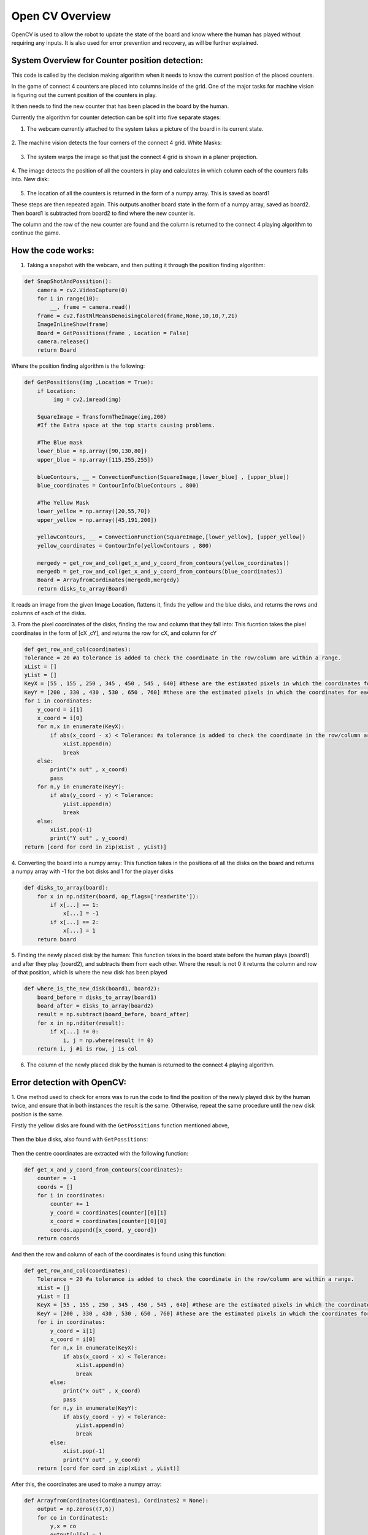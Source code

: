 Open CV Overview
===============================
OpenCV is used to allow the robot to update the state of the board and know where the human has played without requiring any inputs.
It is also used for error prevention and recovery, as will be further explained.

System Overview for Counter position detection:
--------------------------------------------------

This code is called by the decision making algorithm when it needs to know the current position of the placed counters.

In the game of connect 4 counters are placed into columns inside of the grid. One of the major tasks for machine vision is figuring out the current position of the counters in play.

It then needs to find the new counter that has been placed in the board by the human.

Currently the algorithm for counter detection can be split into five separate stages:

1. The webcam currently attached to the system takes a picture of the board in its current state.

.. figure:: _static/snapshot_one.png
    :align: center
    :figclass: align-center


2. The machine vision detects the four corners of the connect 4 grid.
White Masks:


.. figure:: _static/white_masks.png
    :align: center
    :figclass: align-center



3. The system warps the image so that just the connect 4 grid is shown in a planer projection.


.. figure:: _static/flattened.png
    :align: center
    :figclass: align-center



4. The image detects the position of all the counters in play and calculates in which column each of the counters falls into.
New disk:


.. figure:: _static/masked.png
    :align: center
    :figclass: align-center


5. The location of all the counters is returned in the form of a numpy array. This is saved as board1

These steps are then repeated again. This outputs another board state in the form of a numpy array, saved as board2. Then board1 is subtracted from board2 to find where the new counter is.

The column and the row of the new counter are found and the column is returned to the connect 4 playing algorithm to continue the game.

How the code works:
--------------------------------------------------
1. Taking a snapshot with the webcam, and then putting it through the position finding algorithm:

.. code-block:: python

  def SnapShotAndPossition():
      camera = cv2.VideoCapture(0)
      for i in range(10):
          __, frame = camera.read()
      frame = cv2.fastNlMeansDenoisingColored(frame,None,10,10,7,21)
      ImageInlineShow(frame)
      Board = GetPossitions(frame , Location = False)
      camera.release()
      return Board


Where the position finding algorithm is the following:

.. code-block:: python

  def GetPossitions(img ,Location = True):
      if Location:
           img = cv2.imread(img)

      SquareImage = TransformTheImage(img,200)
      #If the Extra space at the top starts causing problems.

      #The Blue mask
      lower_blue = np.array([90,130,80])
      upper_blue = np.array([115,255,255])

      blueContours, __ = ConvectionFunction(SquareImage,[lower_blue] , [upper_blue])
      blue_coordinates = ContourInfo(blueContours , 800)

      #The Yellow Mask
      lower_yellow = np.array([20,55,70])
      upper_yellow = np.array([45,191,200])

      yellowContours, __ = ConvectionFunction(SquareImage,[lower_yellow], [upper_yellow])
      yellow_coordinates = ContourInfo(yellowContours , 800)

      mergedy = get_row_and_col(get_x_and_y_coord_from_contours(yellow_coordinates))
      mergedb = get_row_and_col(get_x_and_y_coord_from_contours(blue_coordinates))
      Board = ArrayfromCordinates(mergedb,mergedy)
      return disks_to_array(Board)



It reads an image from the given Image Location, flattens it, finds the yellow and the blue disks,
and returns the rows and columns of each of the disks.

3. From the pixel coordinates of the disks, finding the row and column that they fall into:
This fucntion takes the pixel coordinates in the form of [cX ,cY], and returns the row for cX, and column for cY

.. code-block:: python

  def get_row_and_col(coordinates):
  Tolerance = 20 #a tolerance is added to check the coordinate in the row/column are within a range.
  xList = []
  yList = []
  KeyX = [55 , 155 , 250 , 345 , 450 , 545 , 640] #these are the estimated pixels in which the coordinates for each column lie in
  KeyY = [200 , 330 , 430 , 530 , 650 , 760] #these are the estimated pixels in which the coordinates for each row lie in
  for i in coordinates:
      y_coord = i[1]
      x_coord = i[0]
      for n,x in enumerate(KeyX):
          if abs(x_coord - x) < Tolerance: #a tolerance is added to check the coordinate in the row/column are within a range.
              xList.append(n)
              break
      else:
          print("x out" , x_coord)
          pass
      for n,y in enumerate(KeyY):
          if abs(y_coord - y) < Tolerance:
              yList.append(n)
              break
      else:
          xList.pop(-1)
          print("Y out" , y_coord)
  return [cord for cord in zip(xList , yList)]


4. Converting the board into a numpy array:
This function takes in the positions of all the disks on the board and returns a numpy
array with -1 for the bot disks and 1 for the player disks

.. code-block:: python

  def disks_to_array(board):
      for x in np.nditer(board, op_flags=['readwrite']):
          if x[...] == 1:
              x[...] = -1
          if x[...] == 2:
              x[...] = 1
      return board


5. Finding the newly placed disk by the human:
This function takes in the board state before the human plays (board1) and after they play
(board2), and subtracts them from each other. Where the result is not 0 it returns the column
and row of that position, which is where the new disk has been played

.. code-block:: python

  def where_is_the_new_disk(board1, board2):
      board_before = disks_to_array(board1)
      board_after = disks_to_array(board2)
      result = np.subtract(board_before, board_after)
      for x in np.nditer(result):
          if x[...] != 0:
              i, j = np.where(result != 0)
      return i, j #i is row, j is col


6. The column of the newly placed disk by the human is returned to the connect 4 playing algorithm.

Error detection with OpenCV:
--------------------------------------------------
1. One method used to check for errors was to run the code to find the position of the newly played disk by the human twice, and ensure that in both instances the result is the same.
Otherwise, repeat the same procedure until the new disk position is the same.

Firstly the yellow disks are found with the ``GetPossitions`` function mentioned above,


.. figure:: _static/yellow_masks.png
    :align: center
    :figclass: align-center

Then the blue disks, also found with ``GetPossitions``:


.. figure:: _static/blue_masks.png
    :align: center
    :figclass: align-center

Then the centre coordinates are extracted with the following function:

.. code-block:: python

  def get_x_and_y_coord_from_contours(coordinates):
      counter = -1
      coords = []
      for i in coordinates:
          counter += 1
          y_coord = coordinates[counter][0][1]
          x_coord = coordinates[counter][0][0]
          coords.append([x_coord, y_coord])
      return coords


And then the row and column of each of the coordinates is found using this function:

.. code-block:: python

  def get_row_and_col(coordinates):
      Tolerance = 20 #a tolerance is added to check the coordinate in the row/column are within a range.
      xList = []
      yList = []
      KeyX = [55 , 155 , 250 , 345 , 450 , 545 , 640] #these are the estimated pixels in which the coordinates for each column lie in
      KeyY = [200 , 330 , 430 , 530 , 650 , 760] #these are the estimated pixels in which the coordinates for each row lie in
      for i in coordinates:
          y_coord = i[1]
          x_coord = i[0]
          for n,x in enumerate(KeyX):
              if abs(x_coord - x) < Tolerance:
                  xList.append(n)
                  break
          else:
              print("x out" , x_coord)
              pass
          for n,y in enumerate(KeyY):
              if abs(y_coord - y) < Tolerance:
                  yList.append(n)
                  break
          else:
              xList.pop(-1)
              print("Y out" , y_coord)
      return [cord for cord in zip(xList , yList)]

After this, the coordinates are used to make a numpy array:

.. code-block:: python

  def ArrayfromCordinates(Cordinates1, Cordinates2 = None):
      output = np.zeros((7,6))
      for co in Cordinates1:
          y,x = co
          output[y][x] = 1
      if Cordinates2 == None:
          return output
      for co in Cordinates2:
          y,x = co
          output[y][x] = 2
      return output

And then by taking multiple snapshots and performing this procedure twice the newly placed disk can be found:


.. code-block:: python

  def where_is_the_new_disk(board1, board2):
      board_before = disks_to_array(board1)
      board_after = disks_to_array(board2)
      result = np.subtract(board_before, board_after)
      for x in np.nditer(result):
          if x[...] != 0:
              i, j = np.where(result != 0)
      return i, j #i is row, j is col

By running this code twice and ensuring that on both instances the disk position found is the same we can verify that the board has been updated to the correct state.


2. Another method that was developed for error recovery but never implemented was to draw a centre line on the column that the robot was about to place the disk in, and using a red marker on the centre of
the robot gripper, check that the coordinate of the marker on the gripper is aligned with the target column.

First the top and the bottom coordinates of the disks in each column are found:

.. code-block:: python

  def find_top_and_bottom_coord_of_each_col(col_no, row_no, new_lst, points):
      col_1 = []
      col_2 = []
      col_3 = []
      col_4 = []
      col_5 = []
      col_6 = []

      for i in range(len(row_no)):
          #print(i)

          if new_lst[i][1] == 0 and new_lst[i][0] == 0:
              col_1.append(points[i])
              print('found top disk of column 1', new_lst[i], points[i])

          if new_lst[i][1] == 0 and new_lst[i][0] == 5:
              col_1.append(points[i])
              #print('found bottom disk of column 1', new_lst[i], points[i])

          if new_lst[i][1] == 1 and new_lst[i][0] == 0:
              col_2.append(points[i])

          if new_lst[i][1] == 1 and new_lst[i][0] == 5:
              col_2.append(points[i])

          if new_lst[i][1] == 2 and new_lst[i][0] == 0:
              col_3.append(points[i])

          if new_lst[i][1] == 2 and new_lst[i][0] == 5:
              col_3.append(points[i])

          if new_lst[i][1] == 3 and new_lst[i][0] == 0:
              col_4.append(points[i])

          if new_lst[i][1] == 3 and new_lst[i][0] == 5:
              col_4.append(points[i])

          if new_lst[i][1] == 4 and new_lst[i][0] == 0:
              col_5.append(points[i])

          if new_lst[i][1] == 4 and new_lst[i][0] == 5:
              col_5.append(points[i])

          if new_lst[i][1] == 5 and new_lst[i][0] == 0:
              col_6.append(points[i])

          if new_lst[i][1] == 5 and new_lst[i][0] == 5:
              col_6.append(points[i])
      return col_1, col_2, col_3, col_4, col_5, col_6

Then after this, the target column is used as an input for the following function, where it plots the centreline in the snapshot taken:

.. figure:: _static/column_line.png
    :align: center
    :figclass: align-center

Then using the existing code to find the red markers in the function ``GetPossitions``, the coordinate of that marker can be found, and calling the following function:


.. code-block:: python

  def get_row_and_col(coordinates):
      Tolerance = 20 #a tolerance is added to check the coordinate in the row/column are within a range.
      xList = []
      yList = []
      KeyX = [55 , 155 , 250 , 345 , 450 , 545 , 640] #these are the estimated pixels in which the coordinates for each column lie in
      KeyY = [200 , 330 , 430 , 530 , 650 , 760] #these are the estimated pixels in which the coordinates for each row lie in
      for i in coordinates:
          y_coord = i[1]
          x_coord = i[0]
          for n,x in enumerate(KeyX):
              if abs(x_coord - x) < Tolerance:
                  xList.append(n)
                  break
          else:
              print("x out" , x_coord)
              pass
          for n,y in enumerate(KeyY):
              if abs(y_coord - y) < Tolerance:
                  yList.append(n)
                  break
          else:
              xList.pop(-1)
              print("Y out" , y_coord)
      return [cord for cord in zip(xList , yList)]

It can be verified whether or not the gripper marker lies in the same column as the target column wherein the robot wishes to place the next disk.
